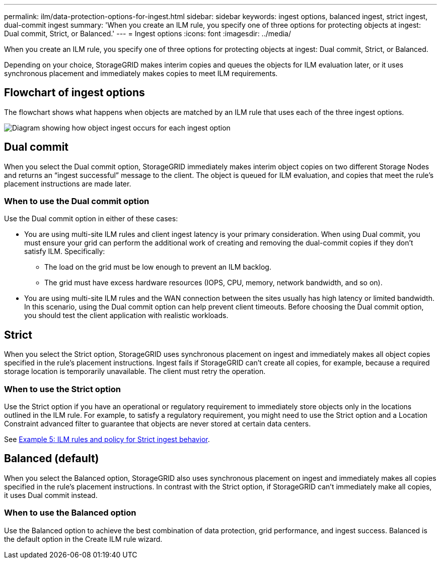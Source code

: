 ---
permalink: ilm/data-protection-options-for-ingest.html
sidebar: sidebar
keywords: ingest options, balanced ingest, strict ingest, dual-commit ingest
summary: 'When you create an ILM rule, you specify one of three options for protecting objects at ingest: Dual commit, Strict, or Balanced.'
---
= Ingest options
:icons: font
:imagesdir: ../media/

[.lead]
When you create an ILM rule, you specify one of three options for protecting objects at ingest: Dual commit, Strict, or Balanced.

Depending on your choice, StorageGRID makes interim copies and queues the objects for ILM evaluation later, or it uses synchronous placement and immediately makes copies to meet ILM requirements.

== Flowchart of ingest options

The flowchart shows what happens when objects are matched by an ILM rule that uses each of the three ingest options.

image::../media/ingest_object_lifecycle.png[Diagram showing how object ingest occurs for each ingest option]

== Dual commit

When you select the Dual commit option, StorageGRID immediately makes interim object copies on two different Storage Nodes and returns an "`ingest successful`" message to the client. The object is queued for ILM evaluation, and copies that meet the rule's placement instructions are made later.

=== When to use the Dual commit option

Use the Dual commit option in either of these cases:

* You are using multi-site ILM rules and client ingest latency is your primary consideration. When using Dual commit, you must ensure your grid can perform the additional work of creating and removing the dual-commit copies if they don't satisfy ILM. Specifically:
 ** The load on the grid must be low enough to prevent an ILM backlog.
 ** The grid must have excess hardware resources (IOPS, CPU, memory, network bandwidth, and so on).
* You are using multi-site ILM rules and the WAN connection between the sites usually has high latency or limited bandwidth. In this scenario, using the Dual commit option can help prevent client timeouts. Before choosing the Dual commit option, you should test the client application with realistic workloads.

== Strict

When you select the Strict option, StorageGRID uses synchronous placement on ingest and immediately makes all object copies specified in the rule's placement instructions. Ingest fails if StorageGRID can't create all copies, for example, because a required storage location is temporarily unavailable. The client must retry the operation.

=== When to use the Strict option

Use the Strict option if you have an operational or regulatory requirement to immediately store objects only in the locations outlined in the ILM rule. For example, to satisfy a regulatory requirement, you might need to use the Strict option and a Location Constraint advanced filter to guarantee that objects are never stored at certain data centers.

See link:example-5-ilm-rules-and-policy-for-strict-ingest-behavior.html[Example 5: ILM rules and policy for Strict ingest behavior].

== Balanced (default)

When you select the Balanced option, StorageGRID also uses synchronous placement on ingest and immediately makes all copies specified in the rule's placement instructions. In contrast with the Strict option, if StorageGRID can't immediately make all copies, it uses Dual commit instead.

=== When to use the Balanced option

Use the Balanced option to achieve the best combination of data protection, grid performance, and ingest success. Balanced is the default option in the Create ILM rule wizard.
